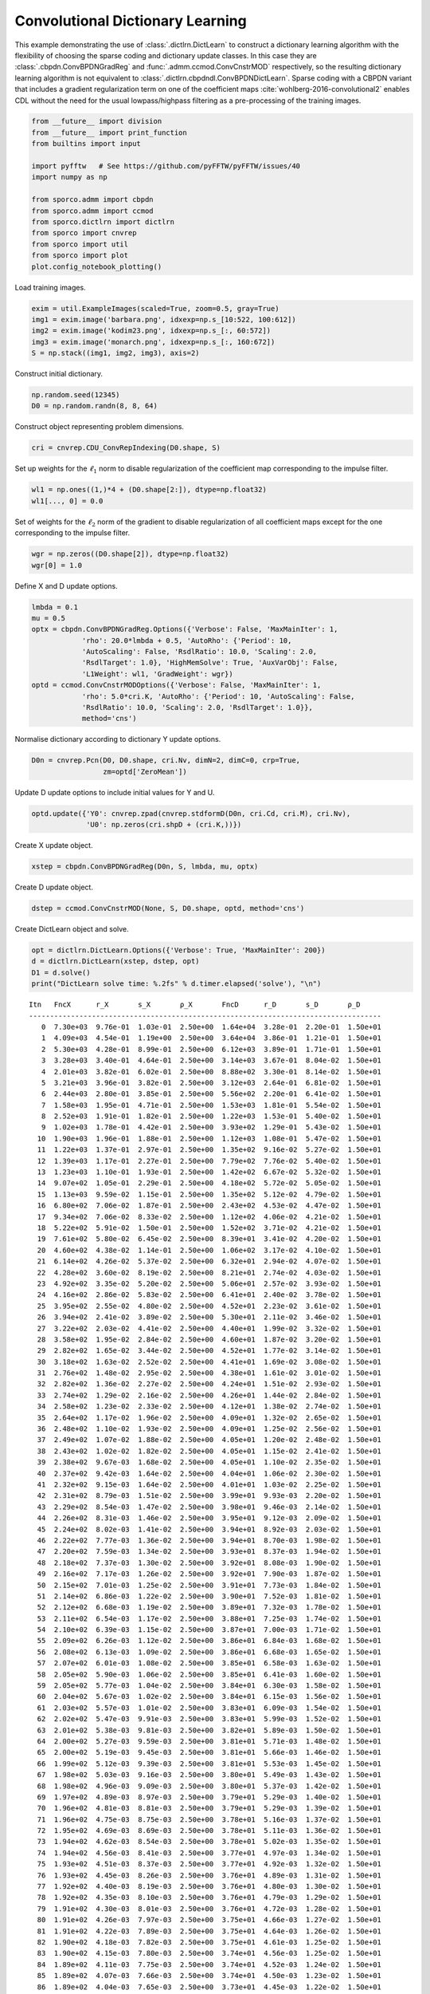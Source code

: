 .. _examples_cdl_cbpdndl_grd:

Convolutional Dictionary Learning
=================================

This example demonstrating the use of :class:`.dictlrn.DictLearn` to
construct a dictionary learning algorithm with the flexibility of
choosing the sparse coding and dictionary update classes. In this case
they are :class:`.cbpdn.ConvBPDNGradReg` and
:func:`.admm.ccmod.ConvCnstrMOD` respectively, so the resulting
dictionary learning algorithm is not equivalent to
:class:`.dictlrn.cbpdndl.ConvBPDNDictLearn`. Sparse coding with a
CBPDN variant that includes a gradient regularization term on one of the
coefficient maps :cite:`wohlberg-2016-convolutional2` enables CDL
without the need for the usual lowpass/highpass filtering as a
pre-processing of the training images.

.. code:: ipython3

    from __future__ import division
    from __future__ import print_function
    from builtins import input

    import pyfftw   # See https://github.com/pyFFTW/pyFFTW/issues/40
    import numpy as np

    from sporco.admm import cbpdn
    from sporco.admm import ccmod
    from sporco.dictlrn import dictlrn
    from sporco import cnvrep
    from sporco import util
    from sporco import plot
    plot.config_notebook_plotting()

Load training images.

.. code:: ipython3

    exim = util.ExampleImages(scaled=True, zoom=0.5, gray=True)
    img1 = exim.image('barbara.png', idxexp=np.s_[10:522, 100:612])
    img2 = exim.image('kodim23.png', idxexp=np.s_[:, 60:572])
    img3 = exim.image('monarch.png', idxexp=np.s_[:, 160:672])
    S = np.stack((img1, img2, img3), axis=2)

Construct initial dictionary.

.. code:: ipython3

    np.random.seed(12345)
    D0 = np.random.randn(8, 8, 64)

Construct object representing problem dimensions.

.. code:: ipython3

    cri = cnvrep.CDU_ConvRepIndexing(D0.shape, S)

Set up weights for the :math:`\ell_1` norm to disable regularization of
the coefficient map corresponding to the impulse filter.

.. code:: ipython3

    wl1 = np.ones((1,)*4 + (D0.shape[2:]), dtype=np.float32)
    wl1[..., 0] = 0.0

Set of weights for the :math:`\ell_2` norm of the gradient to disable
regularization of all coefficient maps except for the one corresponding
to the impulse filter.

.. code:: ipython3

    wgr = np.zeros((D0.shape[2]), dtype=np.float32)
    wgr[0] = 1.0

Define X and D update options.

.. code:: ipython3

    lmbda = 0.1
    mu = 0.5
    optx = cbpdn.ConvBPDNGradReg.Options({'Verbose': False, 'MaxMainIter': 1,
                'rho': 20.0*lmbda + 0.5, 'AutoRho': {'Period': 10,
                'AutoScaling': False, 'RsdlRatio': 10.0, 'Scaling': 2.0,
                'RsdlTarget': 1.0}, 'HighMemSolve': True, 'AuxVarObj': False,
                'L1Weight': wl1, 'GradWeight': wgr})
    optd = ccmod.ConvCnstrMODOptions({'Verbose': False, 'MaxMainIter': 1,
                'rho': 5.0*cri.K, 'AutoRho': {'Period': 10, 'AutoScaling': False,
                'RsdlRatio': 10.0, 'Scaling': 2.0, 'RsdlTarget': 1.0}},
                method='cns')

Normalise dictionary according to dictionary Y update options.

.. code:: ipython3

    D0n = cnvrep.Pcn(D0, D0.shape, cri.Nv, dimN=2, dimC=0, crp=True,
                     zm=optd['ZeroMean'])

Update D update options to include initial values for Y and U.

.. code:: ipython3

    optd.update({'Y0': cnvrep.zpad(cnvrep.stdformD(D0n, cri.Cd, cri.M), cri.Nv),
                 'U0': np.zeros(cri.shpD + (cri.K,))})

Create X update object.

.. code:: ipython3

    xstep = cbpdn.ConvBPDNGradReg(D0n, S, lmbda, mu, optx)

Create D update object.

.. code:: ipython3

    dstep = ccmod.ConvCnstrMOD(None, S, D0.shape, optd, method='cns')

Create DictLearn object and solve.

.. code:: ipython3

    opt = dictlrn.DictLearn.Options({'Verbose': True, 'MaxMainIter': 200})
    d = dictlrn.DictLearn(xstep, dstep, opt)
    D1 = d.solve()
    print("DictLearn solve time: %.2fs" % d.timer.elapsed('solve'), "\n")


.. parsed-literal::

    Itn   FncX      r_X       s_X       ρ_X       FncD      r_D       s_D       ρ_D
    ------------------------------------------------------------------------------------
       0  7.30e+03  9.76e-01  1.03e-01  2.50e+00  1.64e+04  3.28e-01  2.20e-01  1.50e+01
       1  4.09e+03  4.54e-01  1.19e+00  2.50e+00  3.64e+04  3.86e-01  1.21e-01  1.50e+01
       2  5.30e+03  4.28e-01  8.99e-01  2.50e+00  6.12e+03  3.89e-01  1.71e-01  1.50e+01
       3  3.28e+03  3.40e-01  4.64e-01  2.50e+00  3.14e+03  3.67e-01  8.04e-02  1.50e+01
       4  2.01e+03  3.82e-01  6.02e-01  2.50e+00  8.88e+02  3.30e-01  8.14e-02  1.50e+01
       5  3.21e+03  3.96e-01  3.82e-01  2.50e+00  3.12e+03  2.64e-01  6.81e-02  1.50e+01
       6  2.44e+03  2.80e-01  3.85e-01  2.50e+00  5.56e+02  2.20e-01  6.41e-02  1.50e+01
       7  1.58e+03  1.95e-01  4.71e-01  2.50e+00  1.53e+03  1.81e-01  5.54e-02  1.50e+01
       8  2.52e+03  1.91e-01  1.82e-01  2.50e+00  1.22e+03  1.53e-01  5.40e-02  1.50e+01
       9  1.02e+03  1.78e-01  4.42e-01  2.50e+00  3.93e+02  1.29e-01  5.43e-02  1.50e+01
      10  1.90e+03  1.96e-01  1.88e-01  2.50e+00  1.12e+03  1.08e-01  5.47e-02  1.50e+01
      11  1.22e+03  1.37e-01  2.97e-01  2.50e+00  1.35e+02  9.16e-02  5.27e-02  1.50e+01
      12  1.39e+03  1.17e-01  2.27e-01  2.50e+00  7.79e+02  7.76e-02  5.40e-02  1.50e+01
      13  1.23e+03  1.10e-01  1.93e-01  2.50e+00  1.42e+02  6.67e-02  5.32e-02  1.50e+01
      14  9.07e+02  1.05e-01  2.29e-01  2.50e+00  4.18e+02  5.72e-02  5.05e-02  1.50e+01
      15  1.13e+03  9.59e-02  1.15e-01  2.50e+00  1.35e+02  5.12e-02  4.79e-02  1.50e+01
      16  6.80e+02  7.06e-02  1.87e-01  2.50e+00  2.43e+02  4.53e-02  4.47e-02  1.50e+01
      17  9.34e+02  7.06e-02  8.33e-02  2.50e+00  1.12e+02  4.06e-02  4.21e-02  1.50e+01
      18  5.22e+02  5.91e-02  1.50e-01  2.50e+00  1.52e+02  3.71e-02  4.21e-02  1.50e+01
      19  7.61e+02  5.80e-02  6.45e-02  2.50e+00  8.39e+01  3.41e-02  4.20e-02  1.50e+01
      20  4.60e+02  4.38e-02  1.14e-01  2.50e+00  1.06e+02  3.17e-02  4.10e-02  1.50e+01
      21  6.14e+02  4.26e-02  5.37e-02  2.50e+00  6.32e+01  2.94e-02  4.07e-02  1.50e+01
      22  4.28e+02  3.60e-02  8.19e-02  2.50e+00  8.21e+01  2.74e-02  4.03e-02  1.50e+01
      23  4.92e+02  3.35e-02  5.20e-02  2.50e+00  5.06e+01  2.57e-02  3.93e-02  1.50e+01
      24  4.16e+02  2.86e-02  5.83e-02  2.50e+00  6.41e+01  2.40e-02  3.78e-02  1.50e+01
      25  3.95e+02  2.55e-02  4.80e-02  2.50e+00  4.52e+01  2.23e-02  3.61e-02  1.50e+01
      26  3.94e+02  2.41e-02  3.89e-02  2.50e+00  5.30e+01  2.11e-02  3.46e-02  1.50e+01
      27  3.22e+02  2.03e-02  4.41e-02  2.50e+00  4.40e+01  1.99e-02  3.32e-02  1.50e+01
      28  3.58e+02  1.95e-02  2.84e-02  2.50e+00  4.60e+01  1.87e-02  3.20e-02  1.50e+01
      29  2.82e+02  1.65e-02  3.44e-02  2.50e+00  4.52e+01  1.77e-02  3.14e-02  1.50e+01
      30  3.18e+02  1.63e-02  2.52e-02  2.50e+00  4.41e+01  1.69e-02  3.08e-02  1.50e+01
      31  2.76e+02  1.48e-02  2.95e-02  2.50e+00  4.38e+01  1.61e-02  3.01e-02  1.50e+01
      32  2.82e+02  1.36e-02  2.27e-02  2.50e+00  4.24e+01  1.51e-02  2.93e-02  1.50e+01
      33  2.74e+02  1.29e-02  2.16e-02  2.50e+00  4.26e+01  1.44e-02  2.84e-02  1.50e+01
      34  2.58e+02  1.23e-02  2.33e-02  2.50e+00  4.12e+01  1.38e-02  2.74e-02  1.50e+01
      35  2.64e+02  1.17e-02  1.96e-02  2.50e+00  4.09e+01  1.32e-02  2.65e-02  1.50e+01
      36  2.48e+02  1.10e-02  1.93e-02  2.50e+00  4.09e+01  1.25e-02  2.56e-02  1.50e+01
      37  2.49e+02  1.07e-02  1.88e-02  2.50e+00  4.05e+01  1.20e-02  2.48e-02  1.50e+01
      38  2.43e+02  1.02e-02  1.82e-02  2.50e+00  4.05e+01  1.15e-02  2.41e-02  1.50e+01
      39  2.38e+02  9.67e-03  1.68e-02  2.50e+00  4.05e+01  1.10e-02  2.35e-02  1.50e+01
      40  2.37e+02  9.42e-03  1.64e-02  2.50e+00  4.04e+01  1.06e-02  2.30e-02  1.50e+01
      41  2.32e+02  9.15e-03  1.64e-02  2.50e+00  4.01e+01  1.03e-02  2.25e-02  1.50e+01
      42  2.31e+02  8.79e-03  1.51e-02  2.50e+00  3.99e+01  9.93e-03  2.20e-02  1.50e+01
      43  2.29e+02  8.54e-03  1.47e-02  2.50e+00  3.98e+01  9.46e-03  2.14e-02  1.50e+01
      44  2.26e+02  8.31e-03  1.46e-02  2.50e+00  3.95e+01  9.12e-03  2.09e-02  1.50e+01
      45  2.24e+02  8.02e-03  1.41e-02  2.50e+00  3.94e+01  8.92e-03  2.03e-02  1.50e+01
      46  2.22e+02  7.77e-03  1.36e-02  2.50e+00  3.94e+01  8.70e-03  1.98e-02  1.50e+01
      47  2.20e+02  7.59e-03  1.34e-02  2.50e+00  3.93e+01  8.37e-03  1.94e-02  1.50e+01
      48  2.18e+02  7.37e-03  1.30e-02  2.50e+00  3.92e+01  8.08e-03  1.90e-02  1.50e+01
      49  2.16e+02  7.17e-03  1.26e-02  2.50e+00  3.92e+01  7.90e-03  1.87e-02  1.50e+01
      50  2.15e+02  7.01e-03  1.25e-02  2.50e+00  3.91e+01  7.73e-03  1.84e-02  1.50e+01
      51  2.14e+02  6.86e-03  1.22e-02  2.50e+00  3.90e+01  7.52e-03  1.81e-02  1.50e+01
      52  2.12e+02  6.68e-03  1.19e-02  2.50e+00  3.89e+01  7.32e-03  1.78e-02  1.50e+01
      53  2.11e+02  6.54e-03  1.17e-02  2.50e+00  3.88e+01  7.25e-03  1.74e-02  1.50e+01
      54  2.10e+02  6.39e-03  1.15e-02  2.50e+00  3.87e+01  7.00e-03  1.71e-02  1.50e+01
      55  2.09e+02  6.26e-03  1.12e-02  2.50e+00  3.86e+01  6.84e-03  1.68e-02  1.50e+01
      56  2.08e+02  6.13e-03  1.09e-02  2.50e+00  3.86e+01  6.68e-03  1.65e-02  1.50e+01
      57  2.07e+02  6.01e-03  1.08e-02  2.50e+00  3.85e+01  6.58e-03  1.63e-02  1.50e+01
      58  2.05e+02  5.90e-03  1.06e-02  2.50e+00  3.85e+01  6.41e-03  1.60e-02  1.50e+01
      59  2.05e+02  5.77e-03  1.04e-02  2.50e+00  3.84e+01  6.30e-03  1.58e-02  1.50e+01
      60  2.04e+02  5.67e-03  1.02e-02  2.50e+00  3.84e+01  6.15e-03  1.56e-02  1.50e+01
      61  2.03e+02  5.57e-03  1.01e-02  2.50e+00  3.83e+01  6.09e-03  1.54e-02  1.50e+01
      62  2.02e+02  5.47e-03  9.91e-03  2.50e+00  3.83e+01  5.99e-03  1.52e-02  1.50e+01
      63  2.01e+02  5.38e-03  9.81e-03  2.50e+00  3.82e+01  5.89e-03  1.50e-02  1.50e+01
      64  2.00e+02  5.27e-03  9.59e-03  2.50e+00  3.81e+01  5.71e-03  1.48e-02  1.50e+01
      65  2.00e+02  5.19e-03  9.45e-03  2.50e+00  3.81e+01  5.66e-03  1.46e-02  1.50e+01
      66  1.99e+02  5.12e-03  9.39e-03  2.50e+00  3.81e+01  5.53e-03  1.45e-02  1.50e+01
      67  1.98e+02  5.03e-03  9.16e-03  2.50e+00  3.80e+01  5.49e-03  1.43e-02  1.50e+01
      68  1.98e+02  4.96e-03  9.09e-03  2.50e+00  3.80e+01  5.37e-03  1.42e-02  1.50e+01
      69  1.97e+02  4.89e-03  8.97e-03  2.50e+00  3.79e+01  5.29e-03  1.40e-02  1.50e+01
      70  1.96e+02  4.81e-03  8.81e-03  2.50e+00  3.79e+01  5.29e-03  1.39e-02  1.50e+01
      71  1.96e+02  4.75e-03  8.75e-03  2.50e+00  3.78e+01  5.16e-03  1.37e-02  1.50e+01
      72  1.95e+02  4.69e-03  8.69e-03  2.50e+00  3.78e+01  5.11e-03  1.36e-02  1.50e+01
      73  1.94e+02  4.62e-03  8.54e-03  2.50e+00  3.78e+01  5.02e-03  1.35e-02  1.50e+01
      74  1.94e+02  4.56e-03  8.41e-03  2.50e+00  3.77e+01  4.97e-03  1.34e-02  1.50e+01
      75  1.93e+02  4.51e-03  8.37e-03  2.50e+00  3.77e+01  4.92e-03  1.32e-02  1.50e+01
      76  1.93e+02  4.45e-03  8.26e-03  2.50e+00  3.76e+01  4.89e-03  1.31e-02  1.50e+01
      77  1.92e+02  4.40e-03  8.19e-03  2.50e+00  3.76e+01  4.80e-03  1.30e-02  1.50e+01
      78  1.92e+02  4.35e-03  8.10e-03  2.50e+00  3.76e+01  4.79e-03  1.29e-02  1.50e+01
      79  1.91e+02  4.30e-03  8.01e-03  2.50e+00  3.76e+01  4.72e-03  1.28e-02  1.50e+01
      80  1.91e+02  4.26e-03  7.97e-03  2.50e+00  3.75e+01  4.66e-03  1.27e-02  1.50e+01
      81  1.91e+02  4.22e-03  7.89e-03  2.50e+00  3.75e+01  4.64e-03  1.26e-02  1.50e+01
      82  1.90e+02  4.18e-03  7.82e-03  2.50e+00  3.75e+01  4.61e-03  1.25e-02  1.50e+01
      83  1.90e+02  4.15e-03  7.80e-03  2.50e+00  3.74e+01  4.56e-03  1.25e-02  1.50e+01
      84  1.89e+02  4.11e-03  7.75e-03  2.50e+00  3.74e+01  4.52e-03  1.24e-02  1.50e+01
      85  1.89e+02  4.07e-03  7.66e-03  2.50e+00  3.74e+01  4.50e-03  1.23e-02  1.50e+01
      86  1.89e+02  4.04e-03  7.65e-03  2.50e+00  3.73e+01  4.45e-03  1.22e-02  1.50e+01
      87  1.88e+02  4.01e-03  7.59e-03  2.50e+00  3.73e+01  4.44e-03  1.21e-02  1.50e+01
      88  1.88e+02  3.97e-03  7.50e-03  2.50e+00  3.73e+01  4.41e-03  1.20e-02  1.50e+01
      89  1.88e+02  3.94e-03  7.45e-03  2.50e+00  3.72e+01  4.36e-03  1.19e-02  1.50e+01
      90  1.87e+02  3.90e-03  7.37e-03  2.50e+00  3.72e+01  4.35e-03  1.18e-02  1.50e+01
      91  1.87e+02  3.87e-03  7.33e-03  2.50e+00  3.72e+01  4.38e-03  1.17e-02  1.50e+01
      92  1.86e+02  3.84e-03  7.35e-03  2.50e+00  3.72e+01  4.34e-03  1.17e-02  1.50e+01
      93  1.86e+02  3.82e-03  7.34e-03  2.50e+00  3.72e+01  4.25e-03  1.16e-02  1.50e+01
      94  1.86e+02  3.78e-03  7.26e-03  2.50e+00  3.71e+01  4.19e-03  1.15e-02  1.50e+01
      95  1.86e+02  3.74e-03  7.17e-03  2.50e+00  3.71e+01  4.22e-03  1.14e-02  1.50e+01
      96  1.85e+02  3.71e-03  7.16e-03  2.50e+00  3.71e+01  4.16e-03  1.13e-02  1.50e+01
      97  1.85e+02  3.69e-03  7.17e-03  2.50e+00  3.70e+01  4.17e-03  1.12e-02  1.50e+01
      98  1.85e+02  3.66e-03  7.11e-03  2.50e+00  3.70e+01  4.09e-03  1.11e-02  1.50e+01
      99  1.84e+02  3.63e-03  7.06e-03  2.50e+00  3.70e+01  4.13e-03  1.10e-02  1.50e+01
     100  1.84e+02  3.60e-03  7.04e-03  2.50e+00  3.70e+01  4.12e-03  1.10e-02  1.50e+01
     101  1.84e+02  3.57e-03  7.04e-03  2.50e+00  3.70e+01  4.03e-03  1.09e-02  1.50e+01
     102  1.83e+02  3.53e-03  6.93e-03  2.50e+00  3.69e+01  4.01e-03  1.08e-02  1.50e+01
     103  1.83e+02  3.50e-03  6.85e-03  2.50e+00  3.69e+01  3.96e-03  1.07e-02  1.50e+01
     104  1.83e+02  3.47e-03  6.86e-03  2.50e+00  3.69e+01  4.01e-03  1.06e-02  1.50e+01
     105  1.82e+02  3.44e-03  6.78e-03  2.50e+00  3.69e+01  3.91e-03  1.06e-02  1.50e+01
     106  1.82e+02  3.41e-03  6.75e-03  2.50e+00  3.69e+01  3.92e-03  1.05e-02  1.50e+01
     107  1.82e+02  3.39e-03  6.76e-03  2.50e+00  3.69e+01  3.86e-03  1.04e-02  1.50e+01
     108  1.82e+02  3.36e-03  6.69e-03  2.50e+00  3.68e+01  3.83e-03  1.04e-02  1.50e+01
     109  1.81e+02  3.33e-03  6.65e-03  2.50e+00  3.68e+01  3.85e-03  1.03e-02  1.50e+01
     110  1.81e+02  3.32e-03  6.69e-03  2.50e+00  3.68e+01  3.77e-03  1.03e-02  1.50e+01
     111  1.81e+02  3.28e-03  6.58e-03  2.50e+00  3.68e+01  3.78e-03  1.02e-02  1.50e+01
     112  1.80e+02  3.25e-03  6.47e-03  2.50e+00  3.68e+01  3.76e-03  1.01e-02  1.50e+01
     113  1.80e+02  3.23e-03  6.50e-03  2.50e+00  3.68e+01  3.76e-03  1.01e-02  1.50e+01
     114  1.80e+02  3.21e-03  6.51e-03  2.50e+00  3.67e+01  3.79e-03  1.00e-02  1.50e+01
     115  1.80e+02  3.19e-03  6.45e-03  2.50e+00  3.67e+01  3.74e-03  9.97e-03  1.50e+01
     116  1.79e+02  3.17e-03  6.46e-03  2.50e+00  3.67e+01  3.70e-03  9.91e-03  1.50e+01
     117  1.79e+02  3.15e-03  6.42e-03  2.50e+00  3.67e+01  3.69e-03  9.86e-03  1.50e+01
     118  1.79e+02  3.11e-03  6.31e-03  2.50e+00  3.67e+01  3.71e-03  9.81e-03  1.50e+01
     119  1.79e+02  3.09e-03  6.30e-03  2.50e+00  3.67e+01  3.67e-03  9.76e-03  1.50e+01
     120  1.79e+02  3.09e-03  6.36e-03  2.50e+00  3.67e+01  3.70e-03  9.71e-03  1.50e+01
     121  1.78e+02  3.06e-03  6.29e-03  2.50e+00  3.67e+01  3.58e-03  9.67e-03  1.50e+01
     122  1.78e+02  3.03e-03  6.19e-03  2.50e+00  3.66e+01  3.62e-03  9.62e-03  1.50e+01
     123  1.78e+02  3.03e-03  6.26e-03  2.50e+00  3.66e+01  3.56e-03  9.58e-03  1.50e+01
     124  1.78e+02  3.00e-03  6.18e-03  2.50e+00  3.66e+01  3.76e-03  9.53e-03  1.50e+01
     125  1.78e+02  2.98e-03  6.11e-03  2.50e+00  3.66e+01  3.72e-03  9.48e-03  1.50e+01
     126  1.77e+02  2.97e-03  6.16e-03  2.50e+00  3.66e+01  3.79e-03  9.43e-03  1.50e+01
     127  1.77e+02  2.95e-03  6.13e-03  2.50e+00  3.66e+01  3.87e-03  9.37e-03  1.50e+01
     128  1.77e+02  2.92e-03  6.02e-03  2.50e+00  3.66e+01  3.75e-03  9.32e-03  1.50e+01
     129  1.77e+02  2.90e-03  6.00e-03  2.50e+00  3.66e+01  3.76e-03  9.26e-03  1.50e+01
     130  1.77e+02  2.90e-03  6.10e-03  2.50e+00  3.66e+01  3.66e-03  9.22e-03  1.50e+01
     131  1.76e+02  2.89e-03  6.11e-03  2.50e+00  3.65e+01  3.58e-03  9.18e-03  1.50e+01
     132  1.76e+02  2.86e-03  6.02e-03  2.50e+00  3.65e+01  3.38e-03  9.14e-03  1.50e+01
     133  1.76e+02  2.84e-03  5.95e-03  2.50e+00  3.65e+01  3.37e-03  9.10e-03  1.50e+01
     134  1.76e+02  2.83e-03  5.98e-03  2.50e+00  3.65e+01  3.41e-03  9.06e-03  1.50e+01
     135  1.76e+02  2.82e-03  6.00e-03  2.50e+00  3.65e+01  3.41e-03  9.02e-03  1.50e+01
     136  1.75e+02  2.78e-03  5.82e-03  2.50e+00  3.65e+01  3.33e-03  8.99e-03  1.50e+01
     137  1.75e+02  2.76e-03  5.77e-03  2.50e+00  3.65e+01  3.34e-03  8.95e-03  1.50e+01
     138  1.75e+02  2.77e-03  5.88e-03  2.50e+00  3.65e+01  3.32e-03  8.92e-03  1.50e+01
     139  1.75e+02  2.75e-03  5.79e-03  2.50e+00  3.64e+01  3.45e-03  8.88e-03  1.50e+01
     140  1.75e+02  2.73e-03  5.75e-03  2.50e+00  3.64e+01  3.42e-03  8.84e-03  1.50e+01
     141  1.75e+02  2.73e-03  5.82e-03  2.50e+00  3.64e+01  3.27e-03  8.79e-03  1.50e+01
     142  1.74e+02  2.70e-03  5.68e-03  2.50e+00  3.64e+01  3.26e-03  8.74e-03  1.50e+01
     143  1.74e+02  2.67e-03  5.60e-03  2.50e+00  3.64e+01  3.32e-03  8.69e-03  1.50e+01
     144  1.74e+02  2.67e-03  5.65e-03  2.50e+00  3.64e+01  3.24e-03  8.63e-03  1.50e+01
     145  1.74e+02  2.65e-03  5.62e-03  2.50e+00  3.63e+01  3.39e-03  8.57e-03  1.50e+01
     146  1.74e+02  2.63e-03  5.54e-03  2.50e+00  3.63e+01  3.23e-03  8.51e-03  1.50e+01
     147  1.74e+02  2.61e-03  5.53e-03  2.50e+00  3.63e+01  3.16e-03  8.46e-03  1.50e+01
     148  1.73e+02  2.59e-03  5.50e-03  2.50e+00  3.63e+01  3.21e-03  8.40e-03  1.50e+01
     149  1.73e+02  2.59e-03  5.55e-03  2.50e+00  3.63e+01  3.20e-03  8.35e-03  1.50e+01
     150  1.73e+02  2.59e-03  5.66e-03  2.50e+00  3.63e+01  3.17e-03  8.30e-03  1.50e+01
     151  1.73e+02  2.56e-03  5.55e-03  2.50e+00  3.63e+01  3.23e-03  8.25e-03  1.50e+01
     152  1.73e+02  2.54e-03  5.47e-03  2.50e+00  3.63e+01  3.24e-03  8.20e-03  1.50e+01
     153  1.73e+02  2.55e-03  5.61e-03  2.50e+00  3.63e+01  3.23e-03  8.16e-03  1.50e+01
     154  1.72e+02  2.54e-03  5.66e-03  2.50e+00  3.62e+01  3.29e-03  8.12e-03  1.50e+01
     155  1.72e+02  2.51e-03  5.52e-03  2.50e+00  3.62e+01  3.15e-03  8.08e-03  1.50e+01
     156  1.72e+02  2.50e-03  5.48e-03  2.50e+00  3.62e+01  3.16e-03  8.04e-03  1.50e+01
     157  1.72e+02  2.50e-03  5.60e-03  2.50e+00  3.62e+01  3.23e-03  8.01e-03  1.50e+01
     158  1.72e+02  2.50e-03  5.68e-03  2.50e+00  3.62e+01  3.35e-03  7.98e-03  1.50e+01
     159  1.72e+02  2.49e-03  5.65e-03  2.50e+00  3.62e+01  3.24e-03  7.95e-03  1.50e+01
     160  1.72e+02  2.49e-03  5.69e-03  2.50e+00  3.62e+01  3.27e-03  7.91e-03  1.50e+01
     161  1.71e+02  2.48e-03  5.73e-03  2.50e+00  3.62e+01  3.34e-03  7.87e-03  1.50e+01
     162  1.71e+02  2.47e-03  5.74e-03  2.50e+00  3.62e+01  3.14e-03  7.83e-03  1.50e+01
     163  1.71e+02  2.45e-03  5.67e-03  2.50e+00  3.61e+01  3.38e-03  7.79e-03  1.50e+01
     164  1.71e+02  2.42e-03  5.55e-03  2.50e+00  3.61e+01  3.30e-03  7.75e-03  1.50e+01
     165  1.71e+02  2.42e-03  5.57e-03  2.50e+00  3.61e+01  3.15e-03  7.72e-03  1.50e+01
     166  1.71e+02  2.41e-03  5.57e-03  2.50e+00  3.61e+01  3.18e-03  7.69e-03  1.50e+01
     167  1.71e+02  2.40e-03  5.57e-03  2.50e+00  3.61e+01  3.22e-03  7.66e-03  1.50e+01
     168  1.71e+02  2.38e-03  5.47e-03  2.50e+00  3.61e+01  3.23e-03  7.62e-03  1.50e+01
     169  1.71e+02  2.38e-03  5.52e-03  2.50e+00  3.61e+01  3.17e-03  7.59e-03  1.50e+01
     170  1.70e+02  2.39e-03  5.70e-03  2.50e+00  3.61e+01  3.17e-03  7.55e-03  1.50e+01
     171  1.70e+02  2.37e-03  5.56e-03  2.50e+00  3.61e+01  3.01e-03  7.51e-03  1.50e+01
     172  1.70e+02  2.35e-03  5.51e-03  2.50e+00  3.61e+01  3.15e-03  7.48e-03  1.50e+01
     173  1.70e+02  2.36e-03  5.67e-03  2.50e+00  3.60e+01  3.23e-03  7.45e-03  1.50e+01
     174  1.70e+02  2.34e-03  5.54e-03  2.50e+00  3.60e+01  3.12e-03  7.41e-03  1.50e+01
     175  1.70e+02  2.32e-03  5.46e-03  2.50e+00  3.60e+01  3.18e-03  7.39e-03  1.50e+01
     176  1.70e+02  2.35e-03  5.71e-03  2.50e+00  3.60e+01  3.13e-03  7.36e-03  1.50e+01
     177  1.70e+02  2.33e-03  5.62e-03  2.50e+00  3.60e+01  3.16e-03  7.33e-03  1.50e+01
     178  1.70e+02  2.29e-03  5.40e-03  2.50e+00  3.60e+01  3.19e-03  7.30e-03  1.50e+01
     179  1.69e+02  2.29e-03  5.41e-03  2.50e+00  3.60e+01  3.16e-03  7.28e-03  1.50e+01
     180  1.69e+02  2.29e-03  5.45e-03  2.50e+00  3.60e+01  3.32e-03  7.25e-03  1.50e+01
     181  1.69e+02  2.29e-03  5.50e-03  2.50e+00  3.60e+01  3.35e-03  7.22e-03  1.50e+01
     182  1.69e+02  2.28e-03  5.47e-03  2.50e+00  3.59e+01  3.29e-03  7.19e-03  1.50e+01
     183  1.69e+02  2.27e-03  5.42e-03  2.50e+00  3.59e+01  3.28e-03  7.16e-03  1.50e+01
     184  1.69e+02  2.28e-03  5.59e-03  2.50e+00  3.59e+01  3.35e-03  7.13e-03  1.50e+01
     185  1.69e+02  2.30e-03  5.74e-03  2.50e+00  3.59e+01  3.18e-03  7.11e-03  1.50e+01
     186  1.69e+02  2.28e-03  5.60e-03  2.50e+00  3.59e+01  3.29e-03  7.09e-03  1.50e+01
     187  1.69e+02  2.27e-03  5.56e-03  2.50e+00  3.59e+01  3.23e-03  7.07e-03  1.50e+01
     188  1.69e+02  2.29e-03  5.76e-03  2.50e+00  3.59e+01  3.09e-03  7.05e-03  1.50e+01
     189  1.69e+02  2.28e-03  5.76e-03  2.50e+00  3.59e+01  2.97e-03  7.02e-03  1.50e+01
     190  1.68e+02  2.26e-03  5.60e-03  2.50e+00  3.59e+01  3.07e-03  7.00e-03  1.50e+01
     191  1.68e+02  2.29e-03  5.82e-03  2.50e+00  3.58e+01  3.00e-03  6.99e-03  1.50e+01
     192  1.68e+02  2.31e-03  6.02e-03  2.50e+00  3.58e+01  3.18e-03  6.97e-03  1.50e+01
     193  1.68e+02  2.29e-03  5.91e-03  2.50e+00  3.58e+01  3.09e-03  6.96e-03  1.50e+01
     194  1.68e+02  2.30e-03  6.00e-03  2.50e+00  3.58e+01  3.20e-03  6.95e-03  1.50e+01
     195  1.68e+02  2.32e-03  6.13e-03  2.50e+00  3.58e+01  3.44e-03  6.94e-03  1.50e+01
     196  1.68e+02  2.32e-03  6.16e-03  2.50e+00  3.58e+01  3.16e-03  6.92e-03  1.50e+01
     197  1.68e+02  2.31e-03  6.15e-03  2.50e+00  3.58e+01  3.12e-03  6.91e-03  1.50e+01
     198  1.68e+02  2.31e-03  6.18e-03  2.50e+00  3.58e+01  3.29e-03  6.90e-03  1.50e+01
     199  1.68e+02  2.33e-03  6.31e-03  2.50e+00  3.58e+01  3.68e-03  6.90e-03  1.50e+01
    ------------------------------------------------------------------------------------
    DictLearn solve time: 313.77s



Display dictionaries.

.. code:: ipython3

    D1 = D1.squeeze()
    fig = plot.figure(figsize=(14, 7))
    plot.subplot(1, 2, 1)
    plot.imview(util.tiledict(D0), title='D0', fig=fig)
    plot.subplot(1, 2, 2)
    plot.imview(util.tiledict(D1), title='D1', fig=fig)
    fig.show()



.. image:: cbpdndl_grd_files/cbpdndl_grd_25_0.png


Plot functional value and residuals.

.. code:: ipython3

    itsx = xstep.getitstat()
    itsd = dstep.getitstat()
    fig = plot.figure(figsize=(20, 5))
    plot.subplot(1, 3, 1)
    plot.plot(itsx.ObjFun, xlbl='Iterations', ylbl='Functional', fig=fig)
    plot.subplot(1, 3, 2)
    plot.plot(np.vstack((itsx.PrimalRsdl, itsx.DualRsdl, itsd.PrimalRsdl,
              itsd.DualRsdl)).T, ptyp='semilogy', xlbl='Iterations',
              ylbl='Residual', lgnd=['X Primal', 'X Dual', 'D Primal', 'D Dual'],
              fig=fig)
    plot.subplot(1, 3, 3)
    plot.plot(np.vstack((itsx.Rho, itsd.Rho)).T,  xlbl='Iterations',
              ylbl='Penalty Parameter', ptyp='semilogy', lgnd=['Rho', 'Sigma'],
              fig=fig)
    fig.show()



.. image:: cbpdndl_grd_files/cbpdndl_grd_27_0.png

